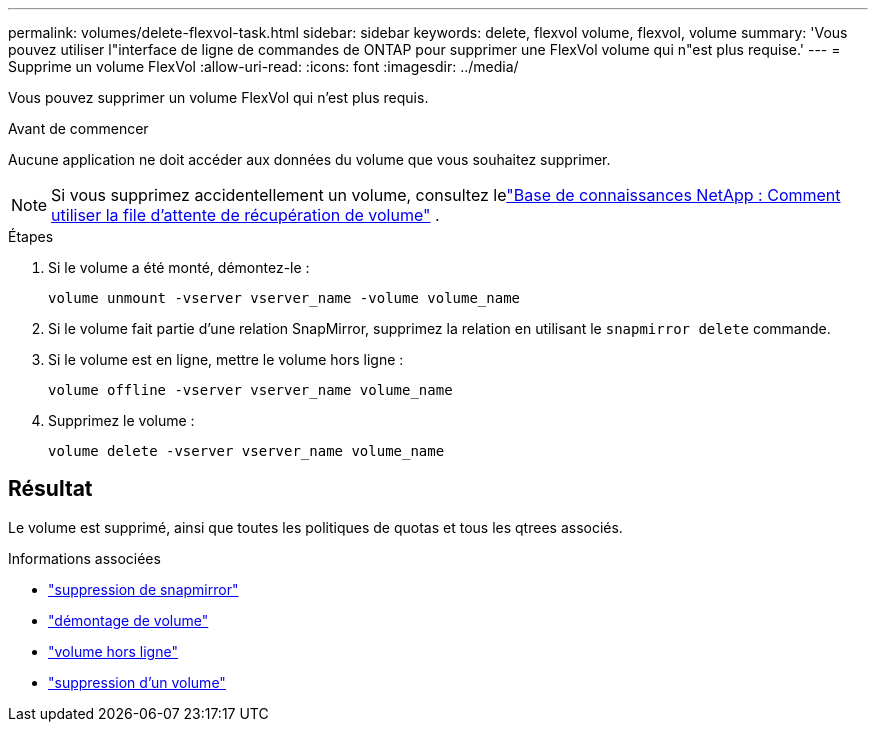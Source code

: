 ---
permalink: volumes/delete-flexvol-task.html 
sidebar: sidebar 
keywords: delete, flexvol volume, flexvol, volume 
summary: 'Vous pouvez utiliser l"interface de ligne de commandes de ONTAP pour supprimer une FlexVol volume qui n"est plus requise.' 
---
= Supprime un volume FlexVol
:allow-uri-read: 
:icons: font
:imagesdir: ../media/


[role="lead"]
Vous pouvez supprimer un volume FlexVol qui n'est plus requis.

.Avant de commencer
Aucune application ne doit accéder aux données du volume que vous souhaitez supprimer.

[NOTE]
====
Si vous supprimez accidentellement un volume, consultez lelink:https://kb.netapp.com/Advice_and_Troubleshooting/Data_Storage_Software/ONTAP_OS/How_to_use_the_Volume_Recovery_Queue["Base de connaissances NetApp : Comment utiliser la file d'attente de récupération de volume"^] .

====
.Étapes
. Si le volume a été monté, démontez-le :
+
`volume unmount -vserver vserver_name -volume volume_name`

. Si le volume fait partie d'une relation SnapMirror, supprimez la relation en utilisant le `snapmirror delete` commande.
. Si le volume est en ligne, mettre le volume hors ligne :
+
`volume offline -vserver vserver_name volume_name`

. Supprimez le volume :
+
`volume delete -vserver vserver_name volume_name`





== Résultat

Le volume est supprimé, ainsi que toutes les politiques de quotas et tous les qtrees associés.

.Informations associées
* link:https://docs.netapp.com/us-en/ontap-cli/snapmirror-delete.html["suppression de snapmirror"]
* link:https://docs.netapp.com/us-en/ontap-cli/volume-unmount.html["démontage de volume"]
* link:https://docs.netapp.com/us-en/ontap-cli/volume-offline.html["volume hors ligne"]
* link:https://docs.netapp.com/us-en/ontap-cli/volume-delete.html["suppression d'un volume"]

